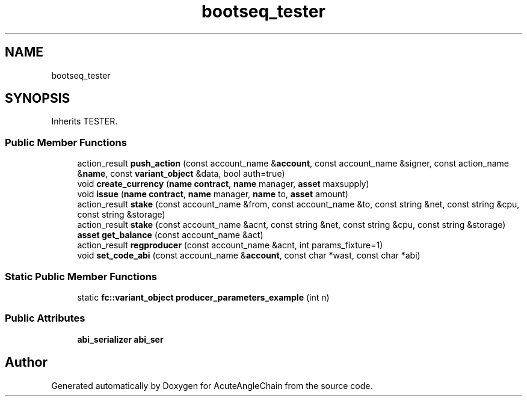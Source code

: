 .TH "bootseq_tester" 3 "Sun Jun 3 2018" "AcuteAngleChain" \" -*- nroff -*-
.ad l
.nh
.SH NAME
bootseq_tester
.SH SYNOPSIS
.br
.PP
.PP
Inherits TESTER\&.
.SS "Public Member Functions"

.in +1c
.ti -1c
.RI "action_result \fBpush_action\fP (const account_name &\fBaccount\fP, const account_name &signer, const action_name &\fBname\fP, const \fBvariant_object\fP &data, bool auth=true)"
.br
.ti -1c
.RI "void \fBcreate_currency\fP (\fBname\fP \fBcontract\fP, \fBname\fP manager, \fBasset\fP maxsupply)"
.br
.ti -1c
.RI "void \fBissue\fP (\fBname\fP \fBcontract\fP, \fBname\fP manager, \fBname\fP to, \fBasset\fP amount)"
.br
.ti -1c
.RI "action_result \fBstake\fP (const account_name &from, const account_name &to, const string &net, const string &cpu, const string &storage)"
.br
.ti -1c
.RI "action_result \fBstake\fP (const account_name &acnt, const string &net, const string &cpu, const string &storage)"
.br
.ti -1c
.RI "\fBasset\fP \fBget_balance\fP (const account_name &act)"
.br
.ti -1c
.RI "action_result \fBregproducer\fP (const account_name &acnt, int params_fixture=1)"
.br
.ti -1c
.RI "void \fBset_code_abi\fP (const account_name &\fBaccount\fP, const char *wast, const char *abi)"
.br
.in -1c
.SS "Static Public Member Functions"

.in +1c
.ti -1c
.RI "static \fBfc::variant_object\fP \fBproducer_parameters_example\fP (int n)"
.br
.in -1c
.SS "Public Attributes"

.in +1c
.ti -1c
.RI "\fBabi_serializer\fP \fBabi_ser\fP"
.br
.in -1c

.SH "Author"
.PP 
Generated automatically by Doxygen for AcuteAngleChain from the source code\&.
